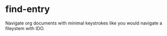 * find-entry
Navigate org documents with minimal keystrokes like you would navigate a fileystem with IDO.
